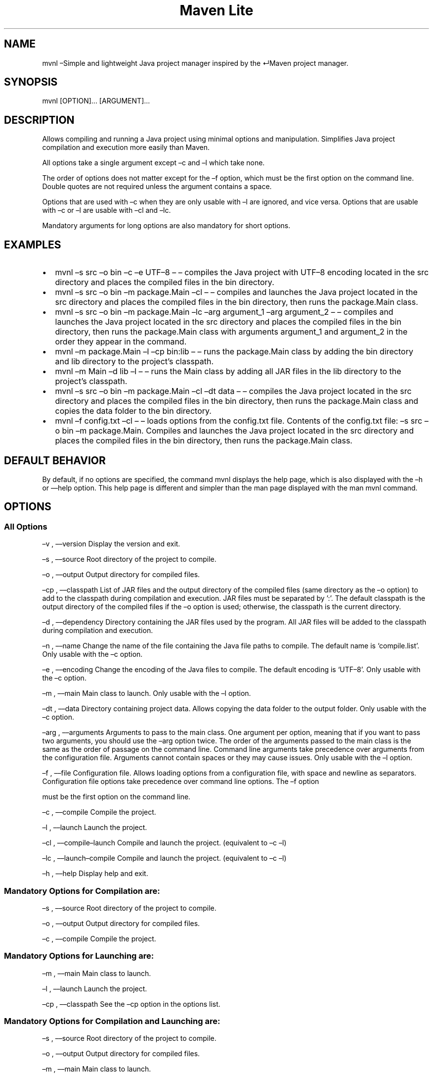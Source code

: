 .\" Automatically generated by Pandoc 3.1.8
.\"
.TH "Maven Lite" "1" "September 2023" "Maven Lite Version 1.1.0" "User Commands"
.SH NAME
mvnl \[en]Simple and lightweight Java project manager inspired by the
\[CR]Maven\[R] project manager.
.SH SYNOPSIS
mvnl [OPTION]...
[ARGUMENT]...
.SH DESCRIPTION
Allows compiling and running a Java project using minimal
options and manipulation.
Simplifies Java project compilation and execution more
easily than Maven.
.PP
All options take a single argument except \[en]c and \[en]l which take none.
.PP
The order of options does not matter except for
the \[en]f option, which must be the first option on the
command line.
Double quotes are not required unless the argument
contains a space.
.PP
Options that are used with \[en]c when they are only usable
with \[en]l are ignored, and vice versa.
Options that are usable with \[en]c or \[en]l are usable with \[en]cl
and \[en]lc.
.PP
Mandatory arguments for long options are also mandatory for
short options.
.SH EXAMPLES
.IP \[bu] 2
\f[CR]mvnl \[en]s src \[en]o bin \[en]c \[en]e UTF\[en]8\f[R] \[en] \[en] compiles the Java project
with UTF\[en]8 encoding located in the src directory and places the
compiled files in the bin directory.
.IP \[bu] 2
\f[CR]mvnl \[en]s src \[en]o bin \[en]m package.Main \[en]cl\f[R] \[en] \[en] compiles and
launches the Java project located in the src directory and places the
compiled files in the bin directory, then runs the
package.Main class.
.IP \[bu] 2
\f[CR]mvnl \[en]s src \[en]o bin \[en]m package.Main \[en]lc \[en]arg argument_1 \[en]arg argument_2\f[R]
\[en] \[en] compiles and launches the Java project located in the src
directory and places the compiled files in the bin directory, then runs the
package.Main class with arguments argument_1 and argument_2 in
the order they appear in the command.
.IP \[bu] 2
\f[CR]mvnl \[en]m package.Main \[en]l \[en]cp bin:lib\f[R] \[en] \[en] runs the
package.Main class by adding the bin directory and lib directory to the project's classpath.
.IP \[bu] 2
\f[CR]mvnl \[en]m Main \[en]d lib \[en]l\f[R] \[en] \[en] runs the Main class by
adding all JAR files in the lib directory to the project's classpath.
.IP \[bu] 2
\f[CR]mvnl \[en]s src \[en]o bin \[en]m package.Main \[en]cl \[en]dt data\f[R] \[en] \[en] compiles the Java project located in the src directory and places the
compiled files in the bin directory, then runs the package.Main class
and copies the data folder to the bin directory.
.IP \[bu] 2
\f[CR]mvnl \[en]f config.txt \[en]cl\f[R] \[en] \[en] loads options from the
config.txt file.
Contents of the config.txt file:
\f[CR]\[en]s src \[en]o bin \[en]m package.Main\f[R].
Compiles and launches the Java project located in the src directory and places
the compiled files in the bin directory, then runs the package.Main class.
.SH DEFAULT BEHAVIOR
By default, if no options are specified, the command
\f[CR]mvnl\f[R] displays the help page, which is also displayed with
the \f[CR]\[en]h\f[R] or \f[CR]\[en]\[en]help\f[R] option.
This help page is different and simpler than the man page
displayed with the \f[CR]man mvnl\f[R] command.
.SH OPTIONS
.SS All Options
\[en]v , \[en]\[en]version Display the version and exit.
.PP
\[en]s , \[en]\[en]source Root directory of the project to compile.
.PP
\[en]o , \[en]\[en]output Output directory for compiled files.
.PP
\[en]cp , \[en]\[en]classpath List of JAR files and the output directory of the
compiled files (same directory as the \[en]o option) to add
to the classpath during compilation and execution.
JAR files must be separated by ':'.
The default classpath is the output directory of the compiled files
if the \[en]o option is used; otherwise, the classpath is the
current directory.
.PP
\[en]d , \[en]\[en]dependency Directory containing the JAR files used by the
program.
All JAR files will be added to the classpath during compilation
and execution.
.PP
\[en]n , \[en]\[en]name Change the name of the file containing the Java file paths
to compile.
The default name is `compile.list'.
Only usable with the \[en]c option.
.PP
\[en]e , \[en]\[en]encoding Change the encoding of the Java files to
compile. The default encoding is `UTF\[en]8'.
Only usable with the \[en]c option.
.PP
\[en]m , \[en]\[en]main Main class to launch.
Only usable with the \[en]l option.
.PP
\[en]dt , \[en]\[en]data Directory containing project data.
Allows copying the data folder to the output folder.
Only usable with the \[en]c option.
.PP
\[en]arg , \[en]\[en]arguments Arguments to pass to the main class.
One argument per option, meaning that if you want to pass two
arguments, you should use the \[en]arg option twice.
The order of the arguments passed to the main class is the same as
the order of passage on the command line.
Command line arguments take precedence over
arguments from the configuration file.
Arguments cannot contain spaces or they may cause issues.
Only usable with the \[en]l option.
.PP
\[en]f , \[en]\[en]file Configuration file.
Allows loading options from a configuration file, with space and
newline as separators. Configuration file options take precedence
over command line options.
The \[en]f option

 must be the first option on the command
line.
.PP
\[en]c , \[en]\[en]compile Compile the project.
.PP
\[en]l , \[en]\[en]launch Launch the project.
.PP
\[en]cl , \[en]\[en]compile\[en]launch Compile and launch the project.
(equivalent to \[en]c \[en]l)
.PP
\[en]lc , \[en]\[en]launch\[en]compile Compile and launch the project.
(equivalent to \[en]c \[en]l)
.PP
\[en]h , \[en]\[en]help Display help and exit.
.SS Mandatory Options for Compilation are:
\[en]s , \[en]\[en]source Root directory of the project to compile.
.PP
\[en]o , \[en]\[en]output Output directory for compiled files.
.PP
\[en]c , \[en]\[en]compile Compile the project.
.SS Mandatory Options for Launching are:
\[en]m , \[en]\[en]main Main class to launch.
.PP
\[en]l , \[en]\[en]launch Launch the project.
.PP
\[en]cp , \[en]\[en]classpath See the \[en]cp option in the options list.
.SS Mandatory Options for Compilation and Launching are:
\[en]s , \[en]\[en]source Root directory of the project to compile.
.PP
\[en]o , \[en]\[en]output Output directory for compiled files.
.PP
\[en]m , \[en]\[en]main Main class to launch.
.SH RETURN CODES
0: All operations completed successfully.
.PP
1: An error occurred.
.SH FILES
Maven Lite consists of only 2 files.
.IP \[bu] 2
\f[CR]mvnl\f[R], the main file located in the
\f[CR]/usr/bin\f[R] directory.
.IP \[bu] 2
\f[CR]mvnl.1.gz\f[R], the help file containing the man page
displayed with the \f[CR]man mvnl\f[R] command, located in the
\f[CR]/usr/local/man/fr/man1\f[R] directory.
.SH BUGS
There is one known bug concerning arguments with spaces,
whether on the command line or in the configuration file.
Therefore, arguments should not contain spaces to avoid issues.
.SH AUTHOR
Written by Robart Floris.
.SH BUG REPORTS
Report bugs by email to <florisrobart.pro@gmail.com> indicating what the bug is, how I can reproduce it, and that it pertains to Maven Lite.
